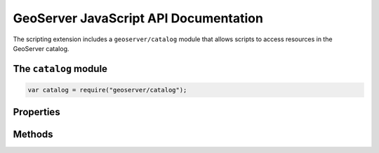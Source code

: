 .. _scripting_javascript_api:

GeoServer JavaScript API Documentation
======================================

The scripting extension includes a ``geoserver/catalog`` module that allows
scripts to access resources in the GeoServer catalog.

The ``catalog`` module
----------------------

.. code-block:: javascript

  var catalog = require("geoserver/catalog");

Properties
----------

.. attribute:: namespaces

  ``Array``
  A list of namespace objects.  Namespaces have ``alias`` and ``uri`` 
  properties.

  .. code-block:: javascript

    catalog.namespaces.forEach(function(namespace) {
      // do something with namespace.alias or namespace.uri
    });


Methods
-------

.. function:: getVectorLayer(id)

  :arg id: ``String`` The fully qualified feature type identifier (e.g. 
    "topp:states")
  :returns: ``geoscript.layer.Layer``

  Access a feature type in the catalog as a `GeoScript Layer <http://geoscript.org/js/api/layer.html>`_.

  .. code-block:: javascript

    var states = catalog.getVectorLayer("topp:states");
    



